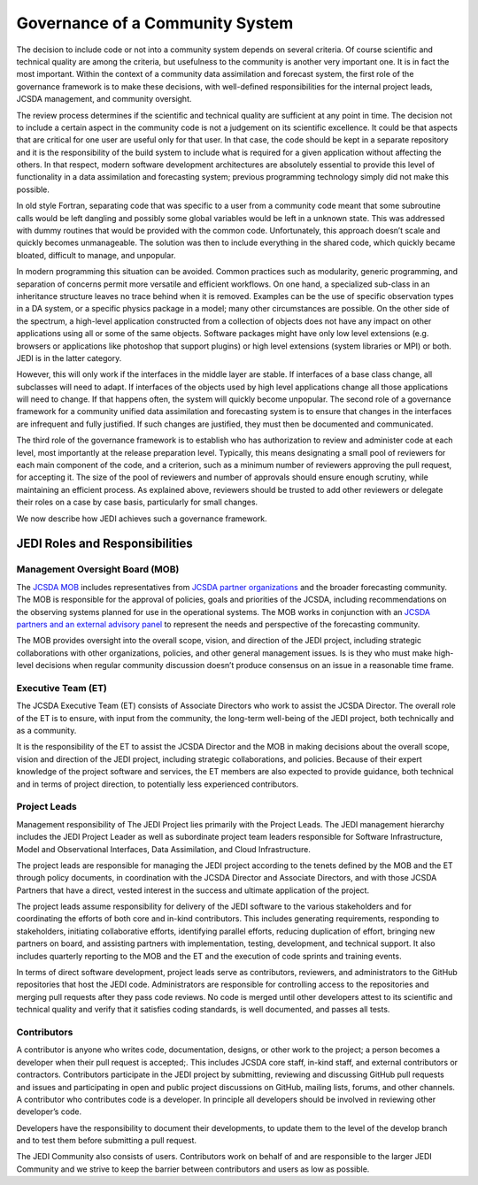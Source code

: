 Governance of a Community System
================================

The decision to include code or not into a community system depends on several
criteria.  Of course scientific and technical quality are among the criteria, but usefulness
to the community is another very important one.
It is in fact the most important.  Within the context of a community data assimilation and forecast system, the first role of the governance framework is to make these decisions, with well-defined responsibilities for the internal project leads, JCSDA management, and community oversight.

The review process determines if the scientific and technical quality are sufficient at any point in time.  The decision not to include a certain aspect in the community code is not a
judgement on its scientific excellence.
It could be that aspects that are critical for one user are useful only for that user.
In that case, the code should be kept in a separate repository and it is the responsibility of the build system to include what is required for a given
application without affecting the others.
In that respect, modern software development architectures are absolutely essential to provide this level of functionality in a data assimilation and forecasting system; previous
programming technology simply did not make this possible.

In old style Fortran, separating code that was specific to a user from a community
code meant that some subroutine calls would be left dangling and possibly some
global variables would be left in a unknown state.
This was addressed with dummy routines that would be provided with the common code.
Unfortunately, this approach doesn’t scale and quickly becomes unmanageable.
The solution was then to include everything in the shared code, which quickly became
bloated, difficult to manage, and unpopular.

In modern programming this situation can be avoided.  Common practices such as modularity, generic programming, and separation of concerns permit more versatile and efficient workflows.
On one hand, a specialized sub-class in an inheritance structure leaves no trace
behind when it is removed.
Examples can be the use of specific observation types in a DA system, or a specific
physics package in a model; many other circumstances are possible.
On the other side of the spectrum, a high-level application constructed from a
collection of objects does not have any impact on other applications using all or
some of the same objects.
Software packages might have only low level extensions (e.g. browsers or
applications like photoshop that support plugins) or high level extensions
(system libraries or MPI) or both.  JEDI is in the latter category.

However, this will only work if the interfaces in the middle layer are stable.
If interfaces of a base class change, all subclasses will need to adapt.
If interfaces of the objects used by high level applications change all those
applications will need to change.
If that happens often, the system will quickly become unpopular.
The second role of a governance framework for a community unified data assimilation
and forecasting system is to ensure that changes in the interfaces are infrequent and
fully justified.  If such changes are justified, they must then be documented and communicated.

The third role of the governance framework is to establish who has
authorization to review and administer code at each level, most importantly at the
release preparation level.
Typically, this means designating a small pool of reviewers for each main component
of the code, and a criterion, such as a minimum number of reviewers approving the
pull request, for accepting it.
The size of the pool of reviewers and number of approvals should ensure enough
scrutiny, while maintaining an efficient process.
As explained above, reviewers should be trusted to add other reviewers or delegate
their roles on a case by case basis, particularly for small changes.

We now describe how JEDI achieves such a governance framework.

JEDI Roles and Responsibilities
^^^^^^^^^^^^^^^^^^^^^^^^^^^^^^^

Management Oversight Board (MOB)
--------------------------------

The `JCSDA MOB <https://www.jcsda.org/team>`_ includes representatives from `JCSDA partner organizations <https://www.jcsda.org/partners>`_ and the broader forecasting community.  The MOB is responsible for the approval of policies, goals and priorities of the JCSDA, including recommendations on the observing systems planned for use in the operational systems.  The MOB works in conjunction with an `JCSDA partners and an external advisory panel <https://www.jcsda.org/organization>`_ to represent the needs and perspective of the forecasting community.

The MOB provides oversight into the overall scope, vision, and direction of the JEDI project, including strategic collaborations with other organizations, policies, and other general management issues.  Is is they who must make high-level decisions when regular community discussion doesn’t produce consensus on an issue in a reasonable time frame.

Executive Team (ET)
-------------------

The JCSDA Executive Team (ET) consists of Associate Directors who work to assist the JCSDA Director.  The overall role of the ET is to ensure, with input from the community, the long-term well-being of the JEDI project, both technically and as a community.

It is the responsibility of the ET to assist the JCSDA Director and the MOB in making decisions about the overall scope, vision and direction of the JEDI project, including strategic collaborations, and policies. Because of their expert knowledge of the project software and services, the ET members are also expected to provide guidance, both technical and in terms of project direction, to potentially less experienced contributors.

Project Leads
-------------
Management responsibility of The JEDI Project lies primarily with the Project Leads.  The JEDI management hierarchy includes the JEDI Project Leader as well as subordinate project team leaders responsible for Software Infrastructure, Model and Observational Interfaces, Data Assimilation, and Cloud Infrastructure.

The project leads are responsible for managing the JEDI project according to the tenets defined by the MOB and the ET through policy documents, in coordination with the JCSDA Director and Associate Directors, and with those JCSDA Partners that have a direct, vested interest in the success and ultimate application of the project.

The project leads assume responsibility for delivery of the JEDI software to the various stakeholders and for coordinating the efforts of both core and in-kind contributors.  This includes generating requirements, responding to stakeholders, initiating collaborative efforts, identifying parallel efforts, reducing duplication of effort, bringing new partners on board, and assisting partners with implementation, testing, development, and technical support.  It also includes quarterly reporting to the MOB and the ET and the execution of code sprints and training events.

In terms of direct software development, project leads serve as contributors, reviewers, and administrators to the GitHub repositories that host the JEDI code.  Administrators are responsible for controlling access to the repositories and merging pull requests after they pass code reviews.  No code is merged until other developers attest to its scientific and technical quality and verify that it satisfies coding standards, is well documented, and passes all tests.

Contributors
------------

A contributor is anyone who writes code, documentation, designs, or other work to the project; a person becomes a developer when their pull request is accepted;.  This includes JCSDA core staff, in-kind staff, and external contributors or contractors.  Contributors participate in the JEDI project by submitting, reviewing and discussing GitHub pull requests and issues and participating in open and public project discussions on GitHub, mailing lists, forums, and other channels. A contributor who contributes code is a developer.  In principle all developers should be involved in reviewing other developer’s code.

Developers have the responsibility to document their developments, to update them to the level of the develop branch and to test them before submitting a pull request.

The JEDI Community also consists of users. Contributors work on behalf of and are responsible to the larger JEDI Community and we strive to keep the barrier between contributors and users as low as possible.
